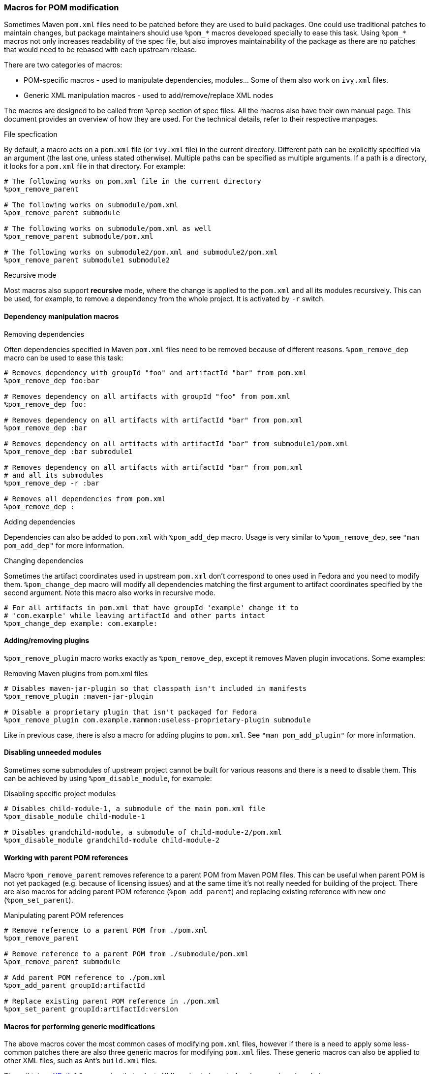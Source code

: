 === Macros for POM modification

Sometimes Maven `pom.xml` files need to be patched before they are used
to build packages. One could use traditional patches to maintain
changes, but package maintainers should use `%pom_*` macros developed
specially to ease this task.
Using `%pom_*` macros not only increases readability of the spec file,
but also improves maintainability of the package as there are no patches
that would need to be rebased with each upstream release.

There are two categories of macros:

- POM-specific macros - used to manipulate dependencies, modules... Some
  of them also work on `ivy.xml` files.
- Generic XML manipulation macros - used to add/remove/replace XML nodes

The macros are designed to be called from `%prep` section of spec
files. All the macros also have their own manual page.
This document provides an overview of how they are used. For the
technical details, refer to their respective manpages.

.File specfication
By default, a macro acts on a `pom.xml` file (or `ivy.xml` file) in the
current directory. Different path can be explicitly specified via an
argument (the last one, unless stated otherwise). Multiple paths can be
specified as multiple arguments. If a path is a directory, it looks for
a `pom.xml` file in that directory.
For example:
[source,spec]
----
# The following works on pom.xml file in the current directory
%pom_remove_parent

# The following works on submodule/pom.xml
%pom_remove_parent submodule

# The following works on submodule/pom.xml as well
%pom_remove_parent submodule/pom.xml

# The following works on submodule2/pom.xml and submodule2/pom.xml
%pom_remove_parent submodule1 submodule2
----

.Recursive mode
Most macros also support *recursive* mode, where the change is applied
to the `pom.xml` and all its modules recursively. This can be used, for
example, to remove a dependency from the whole project. It is activated
by `-r` switch.


[[pom_remove_dep]]
==== Dependency manipulation macros
.Removing dependencies
Often dependencies specified in Maven `pom.xml` files need to be removed
because of different reasons. `%pom_remove_dep` macro can be used to
ease this task:

[source,spec]
--------
# Removes dependency with groupId "foo" and artifactId "bar" from pom.xml
%pom_remove_dep foo:bar

# Removes dependency on all artifacts with groupId "foo" from pom.xml
%pom_remove_dep foo:

# Removes dependency on all artifacts with artifactId "bar" from pom.xml
%pom_remove_dep :bar

# Removes dependency on all artifacts with artifactId "bar" from submodule1/pom.xml
%pom_remove_dep :bar submodule1

# Removes dependency on all artifacts with artifactId "bar" from pom.xml
# and all its submodules
%pom_remove_dep -r :bar

# Removes all dependencies from pom.xml
%pom_remove_dep :
--------

.Adding dependencies
Dependencies can also be added to `pom.xml` with `%pom_add_dep` macro.
Usage is very similar to `%pom_remove_dep`, see `"man pom_add_dep"` for
more information.

.Changing dependencies
Sometimes the artifact coordinates used in upstream `pom.xml` don't
correspond to ones used in Fedora and you need to modify them.
`%pom_change_dep` macro will modify all dependencies matching the first
argument to artifact coordinates specified by the second argument. Note
this macro also works in recursive mode.

[source,spec]
-----
# For all artifacts in pom.xml that have groupId 'example' change it to
# 'com.example' while leaving artifactId and other parts intact
%pom_change_dep example: com.example:
-----

[[pom_remove_plugin]]
==== Adding/removing plugins

`%pom_remove_plugin` macro works exactly as `%pom_remove_dep`, except it removes
Maven plugin invocations. Some examples:

.Removing Maven plugins from pom.xml files
[source,spec]
--------
# Disables maven-jar-plugin so that classpath isn't included in manifests
%pom_remove_plugin :maven-jar-plugin

# Disable a proprietary plugin that isn't packaged for Fedora
%pom_remove_plugin com.example.mammon:useless-proprietary-plugin submodule
--------

Like in previous case, there is also a macro for adding plugins to
`pom.xml`. See `"man pom_add_plugin"` for more information.

[[pom_disable_module]]
==== Disabling unneeded modules

Sometimes some submodules of upstream project cannot be built for
various reasons and there is a need to disable them. This can be
achieved by using `%pom_disable_module`, for example:

.Disabling specific project modules
[source,spec]
--------
# Disables child-module-1, a submodule of the main pom.xml file
%pom_disable_module child-module-1

# Disables grandchild-module, a submodule of child-module-2/pom.xml
%pom_disable_module grandchild-module child-module-2
--------

[[pom_remove_parent]]
==== Working with parent POM references

Macro `%pom_remove_parent` removes reference to a parent POM from Maven
POM files. This can be useful when parent POM is not yet packaged (e.g.
because of licensing issues) and at the same time it's not really needed
for building of the project. There are also macros for adding parent POM
reference (`%pom_add_parent`) and replacing existing reference with new
one (`%pom_set_parent`).

.Manipulating parent POM references
[source,spec]
--------
# Remove reference to a parent POM from ./pom.xml
%pom_remove_parent

# Remove reference to a parent POM from ./submodule/pom.xml
%pom_remove_parent submodule

# Add parent POM reference to ./pom.xml
%pom_add_parent groupId:artifactId

# Replace existing parent POM reference in ./pom.xml
%pom_set_parent groupId:artifactId:version
--------

[[pom_xpath_remove]]
==== Macros for performing generic modifications

The above macros cover the most common cases of modifying `pom.xml`
files, however if there is a need to apply some less-common patches
there are also three generic macros for modifying `pom.xml` files.
These generic macros can also be applied to other XML files, such as
Ant's `build.xml` files.

They all take a link:http://www.w3.org/TR/xpath/[XPath] 1.0 expression
that selects XML nodes to be acted on (removed, replaced...).

.Handling XML namespaces
[NOTE]
=======
POM files use a specific namespace - \http://maven.apache.org/POM/4.0.0.
The easiest way to respect this namespace in XPath expressions is
prefixing all node names with `pom:`. For example,
`pom:environment/pom:os` will work because it selects nodes from `pom`
namespace, but `environment/os` won't find anything because it looks for
nodes that don't belong to any XML namespace. It is needed even if the
original POM file didn't contain proper POM namespace, since it will be
added automatically. Note that this requirement is due to limitation of
XPath 1.0 and we cannot work it around.
=======

.Removing nodes
`%pom_xpath_remove` can be used to remove arbitrary XML nodes.
[source,spec]
--------
# Removes extensions from the build
%pom_xpath_remove "pom:build/pom:extensions" module/pom.xml
--------

.Injecting nodes
`%pom_xpath_inject` macro is capable of injecting arbitrary
XML code to any `pom.xml` file. The injected code is the last argument
- optional file paths go before it (unlike most other macros).
To pass a multiline snippet, quote the argument as in the following
example.
[source,spec]
--------
# Add additional exclusion into maven-wagon dependency
%pom_xpath_inject "pom:dependency[pom:artifactId='maven-wagon']/pom:exclusions" "
<exclusion>
    <groupId>antlr</groupId>
    <artifactId>antlr</artifactId>
</exclusion>"
# The same thing, but with explicit file path
%pom_xpath_inject "pom:dependency[pom:artifactId='maven-wagon']/pom:exclusions" pom.xml "
<exclusion>
    <groupId>antlr</groupId>
    <artifactId>antlr</artifactId>
</exclusion>"
--------

.Changing nodes' content
`%pom_xpath_set` replaces content of the arbitrary XML nodes
with specified value (can contain XML nodes).
[source,spec]
--------
# Change groupId of a parent
%pom_xpath_set "pom:parent/pom:groupId" "org.apache"
--------

.Replacing nodes
`%pom_xpath_replace` replaces a XML node with specified XML code.
[source,spec]
--------
# Change groupId of a parent (note the difference from %pom_xpath_set)
%pom_xpath_replace "pom:parent/pom:groupId" "<groupId>org.apache</groupId>"
--------
